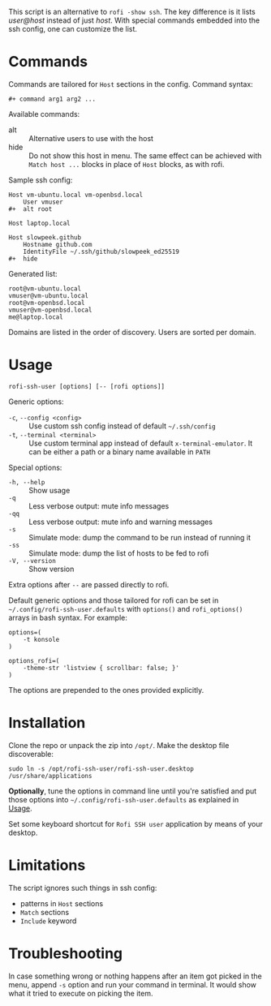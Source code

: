 This script is an alternative to =rofi -show ssh=. The key difference is it
lists /user@host/ instead of just /host/. With special commands embedded into
the ssh config, one can customize the list.

[[./screenshot.png]]

* Commands

Commands are tailored for =Host= sections in the config. Command syntax:

#+begin_example
  ,#+ command arg1 arg2 ...
#+end_example

Available commands:

- alt :: Alternative users to use with the host
- hide :: Do not show this host in menu. The same effect can be achieved with
  =Match host ...= blocks in place of =Host= blocks, as with rofi.

Sample ssh config:

#+begin_example
  Host vm-ubuntu.local vm-openbsd.local
      User vmuser
  ,#+  alt root

  Host laptop.local

  Host slowpeek.github
      Hostname github.com
      IdentityFile ~/.ssh/github/slowpeek_ed25519
  ,#+  hide
#+end_example

Generated list:

#+begin_example
  root@vm-ubuntu.local
  vmuser@vm-ubuntu.local
  root@vm-openbsd.local
  vmuser@vm-openbsd.local
  me@laptop.local
#+end_example

Domains are listed in the order of discovery. Users are sorted per domain.

* Usage

#+begin_example
  rofi-ssh-user [options] [-- [rofi options]]
#+end_example

Generic options:

- =-c=, =--config <config>= :: Use custom ssh config instead of default
  =~/.ssh/config=
- =-t=, =--terminal <terminal>= :: Use custom terminal app instead of default
  =x-terminal-emulator=. It can be either a path or a binary name available in
  =PATH=

Special options:

- =-h, --help= :: Show usage
- =-q= :: Less verbose output: mute info messages
- =-qq= :: Less verbose output: mute info and warning messages
- =-s= :: Simulate mode: dump the command to be run instead of running it
- =-ss= :: Simulate mode: dump the list of hosts to be fed to rofi
- =-V, --version= :: Show version

Extra options after =--= are passed directly to rofi.

Default generic options and those tailored for rofi can be set in
=~/.config/rofi-ssh-user.defaults= with =options()= and =rofi_options()= arrays
in bash syntax. For example:

#+begin_example
  options=(
      -t konsole
  )

  options_rofi=(
      -theme-str 'listview { scrollbar: false; }'
  )
#+end_example

The options are prepended to the ones provided explicitly.

* Installation

Clone the repo or unpack the zip into =/opt/=. Make the desktop file
discoverable:

#+begin_example
  sudo ln -s /opt/rofi-ssh-user/rofi-ssh-user.desktop /usr/share/applications
#+end_example

*Optionally*, tune the options in command line until you're satisfied and put
those options into =~/.config/rofi-ssh-user.defaults= as explained in [[#usage][Usage]].

Set some keyboard shortcut for =Rofi SSH user= application by means of your
desktop.

* Limitations

The script ignores such things in ssh config:

- patterns in =Host= sections
- =Match= sections
- =Include= keyword

* Troubleshooting

In case something wrong or nothing happens after an item got picked in the menu,
append =-s= option and run your command in terminal. It would show what it tried
to execute on picking the item.
